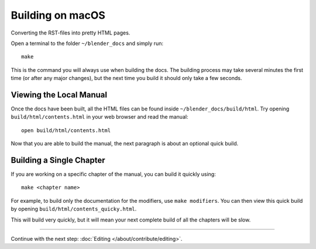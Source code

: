 .. highlight:: sh

*****************
Building on macOS
*****************

Converting the RST-files into pretty HTML pages.

Open a terminal to the folder ``~/blender_docs`` and simply run::

   make

This is the command you will always use when building the docs.
The building process may take several minutes the first time (or after any major changes),
but the next time you build it should only take a few seconds.


Viewing the Local Manual
========================

Once the docs have been built, all the HTML files can be found inside ``~/blender_docs/build/html``.
Try opening ``build/html/contents.html`` in your web browser and read the manual::

   open build/html/contents.html

Now that you are able to build the manual, the next paragraph is about an optional quick build.


Building a Single Chapter
=========================

If you are working on a specific chapter of the manual, you can build it quickly using::

   make <chapter name>

For example, to build only the documentation for the modifiers, use ``make modifiers``.
You can then view this quick build by opening ``build/html/contents_quicky.html``.

This will build very quickly, but it will mean your next complete build of all the chapters will be slow.


------------------------

Continue with the next step: :doc:`Editing </about/contribute/editing>`.
